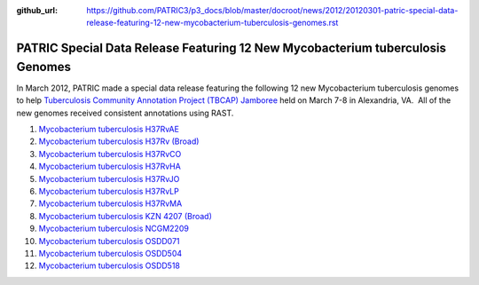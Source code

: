 :github_url: https://github.com/PATRIC3/p3_docs/blob/master/docroot/news/2012/20120301-patric-special-data-release-featuring-12-new-mycobacterium-tuberculosis-genomes.rst

===============================================================================
PATRIC Special Data Release Featuring 12 New Mycobacterium tuberculosis Genomes
===============================================================================

.. feed-entry::
   :date: 2012-03-01

In March 2012, PATRIC made a special data release featuring the
following 12 new Mycobacterium tuberculosis genomes to help
`Tuberculosis Community Annotation Project (TBCAP)
Jamboree <http://docs.patricbrc.org/news/2012/20120224-tuberculosis-community-annotation-project-tbcap-jamboree.html>`__
held on March 7-8 in Alexandria, VA.  All of the new genomes received
consistent annotations using RAST.

1.  `Mycobacterium tuberculosis
    H37RvAE <http://patricbrc.org/portal/portal/patric/Genome?cType=genome&cId=169848>`__
2.  `Mycobacterium tuberculosis H37Rv
    (Broad) <http://patricbrc.org/portal/portal/patric/Genome?cType=genome&cId=226894>`__
3.  `Mycobacterium tuberculosis
    H37RvCO <http://patricbrc.org/portal/portal/patric/Genome?cType=genome&cId=147111>`__
4.  `Mycobacterium tuberculosis
    H37RvHA <http://patricbrc.org/portal/portal/patric/Genome?cType=genome&cId=152058>`__
5.  `Mycobacterium tuberculosis
    H37RvJO <http://patricbrc.org/portal/portal/patric/Genome?cType=genome&cId=155631>`__
6.  `Mycobacterium tuberculosis
    H37RvLP <http://patricbrc.org/portal/portal/patric/Genome?cType=genome&cId=157334>`__
7.  `Mycobacterium tuberculosis
    H37RvMA <http://patricbrc.org/portal/portal/patric/Genome?cType=genome&cId=148355>`__
8.  `Mycobacterium tuberculosis KZN 4207
    (Broad) <http://patricbrc.org/portal/portal/patric/Genome?cType=genome&cId=226895>`__
9.  `Mycobacterium tuberculosis
    NCGM2209 <http://patricbrc.org/portal/portal/patric/Genome?cType=genome&cId=206604>`__
10. `Mycobacterium tuberculosis
    OSDD071 <http://patricbrc.org/portal/portal/patric/Genome?cType=genome&cId=223498>`__
11. `Mycobacterium tuberculosis
    OSDD504 <http://patricbrc.org/portal/portal/patric/Genome?cType=genome&cId=221192>`__
12. `Mycobacterium tuberculosis
    OSDD518 <http://patricbrc.org/portal/portal/patric/Genome?cType=genome&cId=225405>`__
